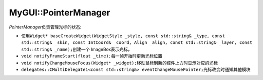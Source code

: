 MyGUI::PointerManager
=====================

*PointerManager*\ 负责管理光标的状态:

* 使用\ ``Widget* baseCreateWidget(WidgetStyle _style, const std::string& _type, const std::string& _skin, 
  const IntCoord& _coord, Align _align, const std::string& _layer, const std::string& _name);``\ 创建一个
  ImageBox表示光标。
* ``void notifyFrameStart(float _time);``\ 每一帧开始时更新光标位置
* ``void notifyChangeMouseFocus(Widget* _widget);``\ 移动鼠标到新的控件上方时显示对应的光标
* ``delegates::CMultiDelegate1<const std::string&> eventChangeMousePointer;``\ 光标改变时通知其他模块

.. seealso::

	:doc:`IPointer`
		\ 

	:doc:`/MyGUI/Common/PointerManager`
		\ 